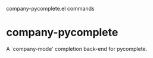 company-pycomplete.el commands

* company-pycomplete
   A `company-mode' completion back-end for pycomplete.

